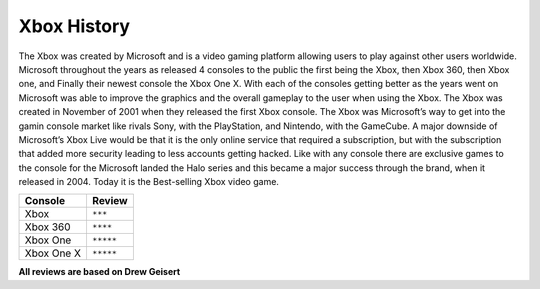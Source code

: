Xbox History
=======================

The Xbox was created by Microsoft and is a video gaming platform allowing users to play against other users worldwide. 
Microsoft throughout the years as released 4 consoles to the public the first being the Xbox, then Xbox 360, then Xbox 
one, and Finally their newest console the Xbox One X. With each of the consoles getting better as the years went on 
Microsoft was able to improve the graphics and the overall gameplay to the user when using the Xbox. The Xbox was 
created in November of 2001 when they released the first Xbox console. The Xbox was Microsoft’s way to get into the 
gamin console market like rivals Sony, with the PlayStation, and Nintendo, with the GameCube. A major downside of 
Microsoft’s Xbox Live would be that it is the only online service that required a subscription, but with the 
subscription that added more security leading to less accounts getting hacked. Like with any console there are exclusive 
games to the console for the Microsoft landed the Halo series and this became a major success through the brand, when it 
released in 2004. Today it is the Best-selling Xbox video game.

============ =================
Console      Review
============ =================
Xbox         ``***`` 
Xbox 360     ``****``
Xbox One     ``*****``
Xbox One X   ``*****``
============ =================

**All reviews are based on Drew Geisert**